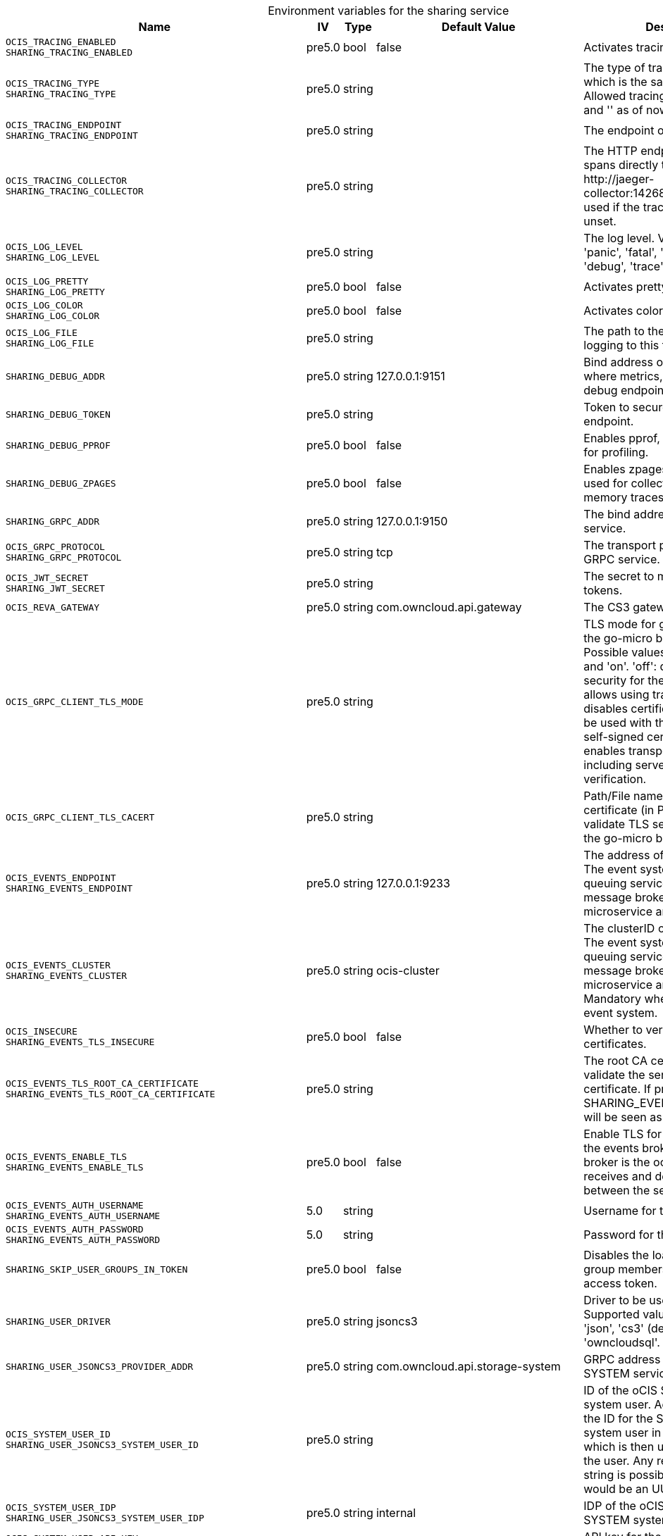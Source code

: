 // set the attribute to true or leave empty, true without any quotes.
// if the generated adoc file is used outside tabs, it renders correctly depending on the attribute set.
// if inside, you need to also use the xxx_deprecation.adoc file. attributes can't be defined inside tabs.

:show-deprecation: false

ifeval::[{show-deprecation} == true]

[#deprecation-note-2025-06-29-00-05-42]
[caption=]
.Deprecation notes for the sharing service
[width="100%",cols="~,~,~,~",options="header"]
|===
| Deprecation Info
| Deprecation Version
| Removal Version
| Deprecation Replacement
|===

{empty} +

endif::[]

[caption=]
.Environment variables for the sharing service
[width="100%",cols="~,~,~,~,~",options="header"]
|===
| Name
| IV
| Type
| Default Value
| Description

a|`OCIS_TRACING_ENABLED` +
`SHARING_TRACING_ENABLED` +

a| [subs=-attributes]
++pre5.0 ++
a| [subs=-attributes]
++bool ++
a| [subs=-attributes]
++false ++
a| [subs=-attributes]
Activates tracing.

a|`OCIS_TRACING_TYPE` +
`SHARING_TRACING_TYPE` +

a| [subs=-attributes]
++pre5.0 ++
a| [subs=-attributes]
++string ++
a| [subs=-attributes]
++ ++
a| [subs=-attributes]
The type of tracing. Defaults to '', which is the same as 'jaeger'. Allowed tracing types are 'jaeger' and '' as of now.

a|`OCIS_TRACING_ENDPOINT` +
`SHARING_TRACING_ENDPOINT` +

a| [subs=-attributes]
++pre5.0 ++
a| [subs=-attributes]
++string ++
a| [subs=-attributes]
++ ++
a| [subs=-attributes]
The endpoint of the tracing agent.

a|`OCIS_TRACING_COLLECTOR` +
`SHARING_TRACING_COLLECTOR` +

a| [subs=-attributes]
++pre5.0 ++
a| [subs=-attributes]
++string ++
a| [subs=-attributes]
++ ++
a| [subs=-attributes]
The HTTP endpoint for sending spans directly to a collector, i.e. \http://jaeger-collector:14268/api/traces. Only used if the tracing endpoint is unset.

a|`OCIS_LOG_LEVEL` +
`SHARING_LOG_LEVEL` +

a| [subs=-attributes]
++pre5.0 ++
a| [subs=-attributes]
++string ++
a| [subs=-attributes]
++ ++
a| [subs=-attributes]
The log level. Valid values are: 'panic', 'fatal', 'error', 'warn', 'info', 'debug', 'trace'.

a|`OCIS_LOG_PRETTY` +
`SHARING_LOG_PRETTY` +

a| [subs=-attributes]
++pre5.0 ++
a| [subs=-attributes]
++bool ++
a| [subs=-attributes]
++false ++
a| [subs=-attributes]
Activates pretty log output.

a|`OCIS_LOG_COLOR` +
`SHARING_LOG_COLOR` +

a| [subs=-attributes]
++pre5.0 ++
a| [subs=-attributes]
++bool ++
a| [subs=-attributes]
++false ++
a| [subs=-attributes]
Activates colorized log output.

a|`OCIS_LOG_FILE` +
`SHARING_LOG_FILE` +

a| [subs=-attributes]
++pre5.0 ++
a| [subs=-attributes]
++string ++
a| [subs=-attributes]
++ ++
a| [subs=-attributes]
The path to the log file. Activates logging to this file if set.

a|`SHARING_DEBUG_ADDR` +

a| [subs=-attributes]
++pre5.0 ++
a| [subs=-attributes]
++string ++
a| [subs=-attributes]
++127.0.0.1:9151 ++
a| [subs=-attributes]
Bind address of the debug server, where metrics, health, config and debug endpoints will be exposed.

a|`SHARING_DEBUG_TOKEN` +

a| [subs=-attributes]
++pre5.0 ++
a| [subs=-attributes]
++string ++
a| [subs=-attributes]
++ ++
a| [subs=-attributes]
Token to secure the metrics endpoint.

a|`SHARING_DEBUG_PPROF` +

a| [subs=-attributes]
++pre5.0 ++
a| [subs=-attributes]
++bool ++
a| [subs=-attributes]
++false ++
a| [subs=-attributes]
Enables pprof, which can be used for profiling.

a|`SHARING_DEBUG_ZPAGES` +

a| [subs=-attributes]
++pre5.0 ++
a| [subs=-attributes]
++bool ++
a| [subs=-attributes]
++false ++
a| [subs=-attributes]
Enables zpages, which can be used for collecting and viewing in-memory traces.

a|`SHARING_GRPC_ADDR` +

a| [subs=-attributes]
++pre5.0 ++
a| [subs=-attributes]
++string ++
a| [subs=-attributes]
++127.0.0.1:9150 ++
a| [subs=-attributes]
The bind address of the GRPC service.

a|`OCIS_GRPC_PROTOCOL` +
`SHARING_GRPC_PROTOCOL` +

a| [subs=-attributes]
++pre5.0 ++
a| [subs=-attributes]
++string ++
a| [subs=-attributes]
++tcp ++
a| [subs=-attributes]
The transport protocol of the GRPC service.

a|`OCIS_JWT_SECRET` +
`SHARING_JWT_SECRET` +

a| [subs=-attributes]
++pre5.0 ++
a| [subs=-attributes]
++string ++
a| [subs=-attributes]
++ ++
a| [subs=-attributes]
The secret to mint and validate jwt tokens.

a|`OCIS_REVA_GATEWAY` +

a| [subs=-attributes]
++pre5.0 ++
a| [subs=-attributes]
++string ++
a| [subs=-attributes]
++com.owncloud.api.gateway ++
a| [subs=-attributes]
The CS3 gateway endpoint.

a|`OCIS_GRPC_CLIENT_TLS_MODE` +

a| [subs=-attributes]
++pre5.0 ++
a| [subs=-attributes]
++string ++
a| [subs=-attributes]
++ ++
a| [subs=-attributes]
TLS mode for grpc connection to the go-micro based grpc services. Possible values are 'off', 'insecure' and 'on'. 'off': disables transport security for the clients. 'insecure' allows using transport security, but disables certificate verification (to be used with the autogenerated self-signed certificates). 'on' enables transport security, including server certificate verification.

a|`OCIS_GRPC_CLIENT_TLS_CACERT` +

a| [subs=-attributes]
++pre5.0 ++
a| [subs=-attributes]
++string ++
a| [subs=-attributes]
++ ++
a| [subs=-attributes]
Path/File name for the root CA certificate (in PEM format) used to validate TLS server certificates of the go-micro based grpc services.

a|`OCIS_EVENTS_ENDPOINT` +
`SHARING_EVENTS_ENDPOINT` +

a| [subs=-attributes]
++pre5.0 ++
a| [subs=-attributes]
++string ++
a| [subs=-attributes]
++127.0.0.1:9233 ++
a| [subs=-attributes]
The address of the event system. The event system is the message queuing service. It is used as message broker for the microservice architecture.

a|`OCIS_EVENTS_CLUSTER` +
`SHARING_EVENTS_CLUSTER` +

a| [subs=-attributes]
++pre5.0 ++
a| [subs=-attributes]
++string ++
a| [subs=-attributes]
++ocis-cluster ++
a| [subs=-attributes]
The clusterID of the event system. The event system is the message queuing service. It is used as message broker for the microservice architecture. Mandatory when using NATS as event system.

a|`OCIS_INSECURE` +
`SHARING_EVENTS_TLS_INSECURE` +

a| [subs=-attributes]
++pre5.0 ++
a| [subs=-attributes]
++bool ++
a| [subs=-attributes]
++false ++
a| [subs=-attributes]
Whether to verify the server TLS certificates.

a|`OCIS_EVENTS_TLS_ROOT_CA_CERTIFICATE` +
`SHARING_EVENTS_TLS_ROOT_CA_CERTIFICATE` +

a| [subs=-attributes]
++pre5.0 ++
a| [subs=-attributes]
++string ++
a| [subs=-attributes]
++ ++
a| [subs=-attributes]
The root CA certificate used to validate the server's TLS certificate. If provided SHARING_EVENTS_TLS_INSECURE will be seen as false.

a|`OCIS_EVENTS_ENABLE_TLS` +
`SHARING_EVENTS_ENABLE_TLS` +

a| [subs=-attributes]
++pre5.0 ++
a| [subs=-attributes]
++bool ++
a| [subs=-attributes]
++false ++
a| [subs=-attributes]
Enable TLS for the connection to the events broker. The events broker is the ocis service which receives and delivers events between the services.

a|`OCIS_EVENTS_AUTH_USERNAME` +
`SHARING_EVENTS_AUTH_USERNAME` +

a| [subs=-attributes]
++5.0 ++
a| [subs=-attributes]
++string ++
a| [subs=-attributes]
++ ++
a| [subs=-attributes]
Username for the events broker.

a|`OCIS_EVENTS_AUTH_PASSWORD` +
`SHARING_EVENTS_AUTH_PASSWORD` +

a| [subs=-attributes]
++5.0 ++
a| [subs=-attributes]
++string ++
a| [subs=-attributes]
++ ++
a| [subs=-attributes]
Password for the events broker.

a|`SHARING_SKIP_USER_GROUPS_IN_TOKEN` +

a| [subs=-attributes]
++pre5.0 ++
a| [subs=-attributes]
++bool ++
a| [subs=-attributes]
++false ++
a| [subs=-attributes]
Disables the loading of user's group memberships from the reva access token.

a|`SHARING_USER_DRIVER` +

a| [subs=-attributes]
++pre5.0 ++
a| [subs=-attributes]
++string ++
a| [subs=-attributes]
++jsoncs3 ++
a| [subs=-attributes]
Driver to be used to persist shares. Supported values are 'jsoncs3', 'json', 'cs3' (deprecated) and 'owncloudsql'.

a|`SHARING_USER_JSONCS3_PROVIDER_ADDR` +

a| [subs=-attributes]
++pre5.0 ++
a| [subs=-attributes]
++string ++
a| [subs=-attributes]
++com.owncloud.api.storage-system ++
a| [subs=-attributes]
GRPC address of the STORAGE-SYSTEM service.

a|`OCIS_SYSTEM_USER_ID` +
`SHARING_USER_JSONCS3_SYSTEM_USER_ID` +

a| [subs=-attributes]
++pre5.0 ++
a| [subs=-attributes]
++string ++
a| [subs=-attributes]
++ ++
a| [subs=-attributes]
ID of the oCIS STORAGE-SYSTEM system user. Admins need to set the ID for the STORAGE-SYSTEM system user in this config option which is then used to reference the user. Any reasonable long string is possible, preferably this would be an UUIDv4 format.

a|`OCIS_SYSTEM_USER_IDP` +
`SHARING_USER_JSONCS3_SYSTEM_USER_IDP` +

a| [subs=-attributes]
++pre5.0 ++
a| [subs=-attributes]
++string ++
a| [subs=-attributes]
++internal ++
a| [subs=-attributes]
IDP of the oCIS STORAGE-SYSTEM system user.

a|`OCIS_SYSTEM_USER_API_KEY` +
`SHARING_USER_JSONCS3_SYSTEM_USER_API_KEY` +

a| [subs=-attributes]
++pre5.0 ++
a| [subs=-attributes]
++string ++
a| [subs=-attributes]
++ ++
a| [subs=-attributes]
API key for the STORAGE-SYSTEM system user.

a|`SHARING_USER_JSONCS3_CACHE_TTL` +

a| [subs=-attributes]
++pre5.0 ++
a| [subs=-attributes]
++int ++
a| [subs=-attributes]
++0 ++
a| [subs=-attributes]
TTL for the internal caches in seconds.

a|`OCIS_MAX_CONCURRENCY` +
`SHARING_USER_JSONCS3_MAX_CONCURRENCY` +

a| [subs=-attributes]
++7.0.0 ++
a| [subs=-attributes]
++int ++
a| [subs=-attributes]
++1 ++
a| [subs=-attributes]
Maximum number of concurrent go-routines. Higher values can potentially get work done faster but will also cause more load on the system. Values of 0 or below will be ignored and the default value will be used.

a|`SHARING_USER_JSON_FILE` +

a| [subs=-attributes]
++pre5.0 ++
a| [subs=-attributes]
++string ++
a| [subs=-attributes]
++/var/lib/ocis/storage/shares.json ++
a| [subs=-attributes]
Path to the JSON file where shares will be persisted. If not defined, the root directory derives from $OCIS_BASE_DATA_PATH/storage.

a|`SHARING_USER_CS3_PROVIDER_ADDR` +

a| [subs=-attributes]
++pre5.0 ++
a| [subs=-attributes]
++string ++
a| [subs=-attributes]
++com.owncloud.api.storage-system ++
a| [subs=-attributes]
GRPC address of the STORAGE-SYSTEM service.

a|`OCIS_SYSTEM_USER_ID` +
`SHARING_USER_CS3_SYSTEM_USER_ID` +

a| [subs=-attributes]
++pre5.0 ++
a| [subs=-attributes]
++string ++
a| [subs=-attributes]
++ ++
a| [subs=-attributes]
ID of the oCIS STORAGE-SYSTEM system user. Admins need to set the ID for the STORAGE-SYSTEM system user in this config option which is then used to reference the user. Any reasonable long string is possible, preferably this would be an UUIDv4 format.

a|`OCIS_SYSTEM_USER_IDP` +
`SHARING_USER_CS3_SYSTEM_USER_IDP` +

a| [subs=-attributes]
++pre5.0 ++
a| [subs=-attributes]
++string ++
a| [subs=-attributes]
++internal ++
a| [subs=-attributes]
IDP of the oCIS STORAGE-SYSTEM system user.

a|`OCIS_SYSTEM_USER_API_KEY` +
`SHARING_USER_CS3_SYSTEM_USER_API_KEY` +

a| [subs=-attributes]
++pre5.0 ++
a| [subs=-attributes]
++string ++
a| [subs=-attributes]
++ ++
a| [subs=-attributes]
API key for the STORAGE-SYSTEM system user.

a|`SHARING_USER_OWNCLOUDSQL_DB_USERNAME` +

a| [subs=-attributes]
++pre5.0 ++
a| [subs=-attributes]
++string ++
a| [subs=-attributes]
++owncloud ++
a| [subs=-attributes]
Username for the database.

a|`SHARING_USER_OWNCLOUDSQL_DB_PASSWORD` +

a| [subs=-attributes]
++pre5.0 ++
a| [subs=-attributes]
++string ++
a| [subs=-attributes]
++ ++
a| [subs=-attributes]
Password for the database.

a|`SHARING_USER_OWNCLOUDSQL_DB_HOST` +

a| [subs=-attributes]
++pre5.0 ++
a| [subs=-attributes]
++string ++
a| [subs=-attributes]
++mysql ++
a| [subs=-attributes]
Hostname or IP of the database server.

a|`SHARING_USER_OWNCLOUDSQL_DB_PORT` +

a| [subs=-attributes]
++pre5.0 ++
a| [subs=-attributes]
++int ++
a| [subs=-attributes]
++3306 ++
a| [subs=-attributes]
Port that the database server is listening on.

a|`SHARING_USER_OWNCLOUDSQL_DB_NAME` +

a| [subs=-attributes]
++pre5.0 ++
a| [subs=-attributes]
++string ++
a| [subs=-attributes]
++owncloud ++
a| [subs=-attributes]
Name of the database to be used.

a|`SHARING_USER_OWNCLOUDSQL_USER_STORAGE_MOUNT_ID` +

a| [subs=-attributes]
++pre5.0 ++
a| [subs=-attributes]
++string ++
a| [subs=-attributes]
++ ++
a| [subs=-attributes]
Mount ID of the ownCloudSQL users storage for mapping ownCloud 10 shares.

a|`SHARING_PUBLIC_DRIVER` +

a| [subs=-attributes]
++pre5.0 ++
a| [subs=-attributes]
++string ++
a| [subs=-attributes]
++jsoncs3 ++
a| [subs=-attributes]
Driver to be used to persist public shares. Supported values are 'jsoncs3', 'json' and 'cs3' (deprecated).

a|`SHARING_PUBLIC_JSON_FILE` +

a| [subs=-attributes]
++pre5.0 ++
a| [subs=-attributes]
++string ++
a| [subs=-attributes]
++/var/lib/ocis/storage/publicshares.json ++
a| [subs=-attributes]
Path to the JSON file where public share meta-data will be stored. This JSON file contains the information about public shares that have been created. If not defined, the root directory derives from $OCIS_BASE_DATA_PATH/storage.

a|`SHARING_PUBLIC_JSONCS3_PROVIDER_ADDR` +

a| [subs=-attributes]
++pre5.0 ++
a| [subs=-attributes]
++string ++
a| [subs=-attributes]
++com.owncloud.api.storage-system ++
a| [subs=-attributes]
GRPC address of the STORAGE-SYSTEM service.

a|`OCIS_SYSTEM_USER_ID` +
`SHARING_PUBLIC_JSONCS3_SYSTEM_USER_ID` +

a| [subs=-attributes]
++pre5.0 ++
a| [subs=-attributes]
++string ++
a| [subs=-attributes]
++ ++
a| [subs=-attributes]
ID of the oCIS STORAGE-SYSTEM system user. Admins need to set the ID for the STORAGE-SYSTEM system user in this config option which is then used to reference the user. Any reasonable long string is possible, preferably this would be an UUIDv4 format.

a|`OCIS_SYSTEM_USER_IDP` +
`SHARING_PUBLIC_JSONCS3_SYSTEM_USER_IDP` +

a| [subs=-attributes]
++pre5.0 ++
a| [subs=-attributes]
++string ++
a| [subs=-attributes]
++internal ++
a| [subs=-attributes]
IDP of the oCIS STORAGE-SYSTEM system user.

a|`OCIS_SYSTEM_USER_API_KEY` +
`SHARING_PUBLIC_JSONCS3_SYSTEM_USER_API_KEY` +

a| [subs=-attributes]
++pre5.0 ++
a| [subs=-attributes]
++string ++
a| [subs=-attributes]
++ ++
a| [subs=-attributes]
API key for the STORAGE-SYSTEM system user.

a|`SHARING_PUBLIC_CS3_PROVIDER_ADDR` +

a| [subs=-attributes]
++pre5.0 ++
a| [subs=-attributes]
++string ++
a| [subs=-attributes]
++com.owncloud.api.storage-system ++
a| [subs=-attributes]
GRPC address of the STORAGE-SYSTEM service.

a|`OCIS_SYSTEM_USER_ID` +
`SHARING_PUBLIC_CS3_SYSTEM_USER_ID` +

a| [subs=-attributes]
++pre5.0 ++
a| [subs=-attributes]
++string ++
a| [subs=-attributes]
++ ++
a| [subs=-attributes]
ID of the oCIS STORAGE-SYSTEM system user. Admins need to set the ID for the STORAGE-SYSTEM system user in this config option which is then used to reference the user. Any reasonable long string is possible, preferably this would be an UUIDv4 format.

a|`OCIS_SYSTEM_USER_IDP` +
`SHARING_PUBLIC_CS3_SYSTEM_USER_IDP` +

a| [subs=-attributes]
++pre5.0 ++
a| [subs=-attributes]
++string ++
a| [subs=-attributes]
++internal ++
a| [subs=-attributes]
IDP of the oCIS STORAGE-SYSTEM system user.

a|`OCIS_SYSTEM_USER_API_KEY` +
`SHARING_PUBLIC_CS3_SYSTEM_USER_API_KEY` +

a| [subs=-attributes]
++pre5.0 ++
a| [subs=-attributes]
++string ++
a| [subs=-attributes]
++ ++
a| [subs=-attributes]
API key for the STORAGE-SYSTEM system user.

a|`OCIS_SHARING_PUBLIC_WRITEABLE_SHARE_MUST_HAVE_PASSWORD` +
`SHARING_PUBLIC_WRITEABLE_SHARE_MUST_HAVE_PASSWORD` +

a| [subs=-attributes]
++5.0 ++
a| [subs=-attributes]
++bool ++
a| [subs=-attributes]
++false ++
a| [subs=-attributes]
Set this to true if you want to enforce passwords on Uploader, Editor or Contributor shares.

a|`OCIS_SHARING_PUBLIC_SHARE_MUST_HAVE_PASSWORD` +
`SHARING_PUBLIC_SHARE_MUST_HAVE_PASSWORD` +

a| [subs=-attributes]
++5.0 ++
a| [subs=-attributes]
++bool ++
a| [subs=-attributes]
++true ++
a| [subs=-attributes]
Set this to true if you want to enforce passwords on all public shares.

a|`OCIS_PASSWORD_POLICY_DISABLED` +
`SHARING_PASSWORD_POLICY_DISABLED` +

a| [subs=-attributes]
++5.0 ++
a| [subs=-attributes]
++bool ++
a| [subs=-attributes]
++false ++
a| [subs=-attributes]
Disable the password policy. Defaults to false if not set.

a|`OCIS_PASSWORD_POLICY_MIN_CHARACTERS` +
`SHARING_PASSWORD_POLICY_MIN_CHARACTERS` +

a| [subs=-attributes]
++5.0 ++
a| [subs=-attributes]
++int ++
a| [subs=-attributes]
++8 ++
a| [subs=-attributes]
Define the minimum password length. Defaults to 8 if not set.

a|`OCIS_PASSWORD_POLICY_MIN_LOWERCASE_CHARACTERS` +
`SHARING_PASSWORD_POLICY_MIN_LOWERCASE_CHARACTERS` +

a| [subs=-attributes]
++5.0 ++
a| [subs=-attributes]
++int ++
a| [subs=-attributes]
++1 ++
a| [subs=-attributes]
Define the minimum number of uppercase letters. Defaults to 1 if not set.

a|`OCIS_PASSWORD_POLICY_MIN_UPPERCASE_CHARACTERS` +
`SHARING_PASSWORD_POLICY_MIN_UPPERCASE_CHARACTERS` +

a| [subs=-attributes]
++5.0 ++
a| [subs=-attributes]
++int ++
a| [subs=-attributes]
++1 ++
a| [subs=-attributes]
Define the minimum number of lowercase letters. Defaults to 1 if not set.

a|`OCIS_PASSWORD_POLICY_MIN_DIGITS` +
`SHARING_PASSWORD_POLICY_MIN_DIGITS` +

a| [subs=-attributes]
++5.0 ++
a| [subs=-attributes]
++int ++
a| [subs=-attributes]
++1 ++
a| [subs=-attributes]
Define the minimum number of digits. Defaults to 1 if not set.

a|`OCIS_PASSWORD_POLICY_MIN_SPECIAL_CHARACTERS` +
`SHARING_PASSWORD_POLICY_MIN_SPECIAL_CHARACTERS` +

a| [subs=-attributes]
++5.0 ++
a| [subs=-attributes]
++int ++
a| [subs=-attributes]
++1 ++
a| [subs=-attributes]
Define the minimum number of characters from the special characters list to be present. Defaults to 1 if not set.

a|`OCIS_PASSWORD_POLICY_BANNED_PASSWORDS_LIST` +
`SHARING_PASSWORD_POLICY_BANNED_PASSWORDS_LIST` +

a| [subs=-attributes]
++5.0 ++
a| [subs=-attributes]
++string ++
a| [subs=-attributes]
++ ++
a| [subs=-attributes]
Path to the 'banned passwords list' file. This only impacts public link password validation. See the documentation for more details.
|===

